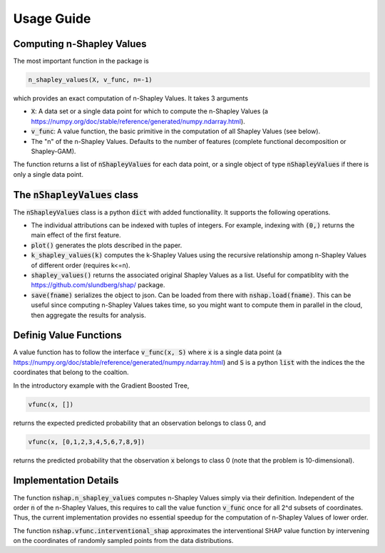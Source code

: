 Usage Guide
===========

Computing n-Shapley Values
--------------------------

The most important function in the package is 

.. code:: python

	n_shapley_values(X, v_func, n=-1)

which provides an exact computation of n-Shapley Values. It takes 3 arguments

- :code:`X`: A data set or a single data point for which to compute the n-Shapley Values (a https://numpy.org/doc/stable/reference/generated/numpy.ndarray.html).

- :code:`v_func`: A value function, the basic primitive in the computation of all Shapley Values (see below).

- The "n" of the n-Shapley Values. Defaults to the number of features (complete functional decomposition or Shapley-GAM).

The function returns a list of :code:`nShapleyValues` for each data point, or a single object of type :code:`nShapleyValues` if there is only a single data point.

The :code:`nShapleyValues` class
--------------------------------

The :code:`nShapleyValues` class is a python :code:`dict` with added functionallity. It supports the following operations. 

-  The individual attributions can be indexed with tuples of integers. For example, indexing with :code:`(0,)` returns the main effect of the first feature.

- :code:`plot()` generates the plots described in the paper.

- :code:`k_shapley_values(k)` computes the k-Shapley Values using the recursive relationship among n-Shapley Values of different order (requires k<=n).

- :code:`shapley_values()` returns the associated original Shapley Values as a list. Useful for compatiblity with the https://github.com/slundberg/shap/ package.

- :code:`save(fname)` serializes the object to json. Can be loaded from there with :code:`nshap.load(fname)`. This can be useful since computing n-Shapley Values takes time, so you might want to compute them in parallel in the cloud, then aggregate the results for analysis.

Definig Value Functions
-----------------------

A value function has to follow the interface :code:`v_func(x, S)` where :code:`x` is a single data point (a https://numpy.org/doc/stable/reference/generated/numpy.ndarray.html) and :code:`S` is a python :code:`list` with the indices the the coordinates that belong to the coaltion.

In the introductory example with the Gradient Boosted Tree,

.. code:: python

	vfunc(x, [])

returns the expected predicted probability that an observation belongs to class 0, and

.. code:: python

	vfunc(x, [0,1,2,3,4,5,6,7,8,9])

returns the predicted probability that the observation :code:`x` belongs to class 0 (note that the problem is 10-dimensional).

Implementation Details
----------------------

The function :code:`nshap.n_shapley_values` computes n-Shapley Values simply via their definition. Independent of the order :code:`n` of the n-Shapley Values, this requires to call the value function :code:`v_func` once for all 2^d subsets of coordinates. Thus, the current implementation provides no essential speedup for the computation of n-Shapley Values of lower order.

The function :code:`nshap.vfunc.interventional_shap` approximates the interventional SHAP value function by intervening on the coordinates of randomly sampled points from the data distributions.

